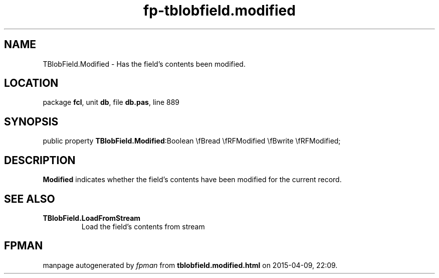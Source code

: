.\" file autogenerated by fpman
.TH "fp-tblobfield.modified" 3 "2014-03-14" "fpman" "Free Pascal Programmer's Manual"
.SH NAME
TBlobField.Modified - Has the field's contents been modified.
.SH LOCATION
package \fBfcl\fR, unit \fBdb\fR, file \fBdb.pas\fR, line 889
.SH SYNOPSIS
public property  \fBTBlobField.Modified\fR:Boolean \\fBread \\fRFModified \\fBwrite \\fRFModified;
.SH DESCRIPTION
\fBModified\fR indicates whether the field's contents have been modified for the current record.


.SH SEE ALSO
.TP
.B TBlobField.LoadFromStream
Load the field's contents from stream

.SH FPMAN
manpage autogenerated by \fIfpman\fR from \fBtblobfield.modified.html\fR on 2015-04-09, 22:09.

